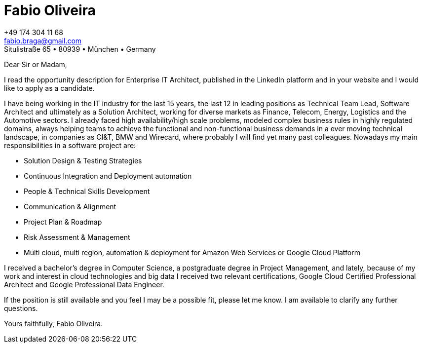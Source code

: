 = Fabio Oliveira

:showtitle!:
:address: Situlistraße 65  • 80939 • München • Germany
:phone: +49 174 304 11 68
:email: fabio.braga@gmail.com
:linkedin: http://br.linkedin.com/in/fabiobragaoliveira
:xing: https://www.xing.com/profile/Fabio_Oliveira9

[.text-right]
{phone} +
{email} +
{address}

Dear Sir or Madam,

I read the opportunity description for Enterprise IT Architect, published in the LinkedIn platform and in your website and I would like to apply as a candidate.

I have being working in the IT industry for the last 15 years, the last 12 in leading positions as Technical Team Lead, Software Architect and ultimately as a Solution Architect, working for diverse markets as Finance, Telecom, Energy, Logistics and the Automotive sectors. I already faced high availability/high scale problems, modeled complex business rules in highly regulated domains, always helping teams to achieve the functional and non-functional business demands in a ever moving technical landscape, in companies as CI&T, BMW and Wirecard, where probably I will find yet many past colleagues. Nowadays my main responsibilities in a software project are:

* Solution Design & Testing Strategies
* Continuous Integration and Deployment automation
* People & Technical Skills Development
* Communication & Alignment
* Project Plan & Roadmap
* Risk Assessment & Management
* Multi cloud, multi region, automation & deployment for Amazon Web Services or Google Cloud Platform 

I received a bachelor's degree in Computer Science, a postgraduate degree in Project Management, and lately, because of my work and interest in cloud technologies and big data I received two relevant certifications, Google Cloud Certified Professional Architect and Google Professional Data Engineer.

If the position is still available and you feel I may be a possible fit, please let me know. I am available to clarify any further questions.

Yours faithfully, Fabio Oliveira.